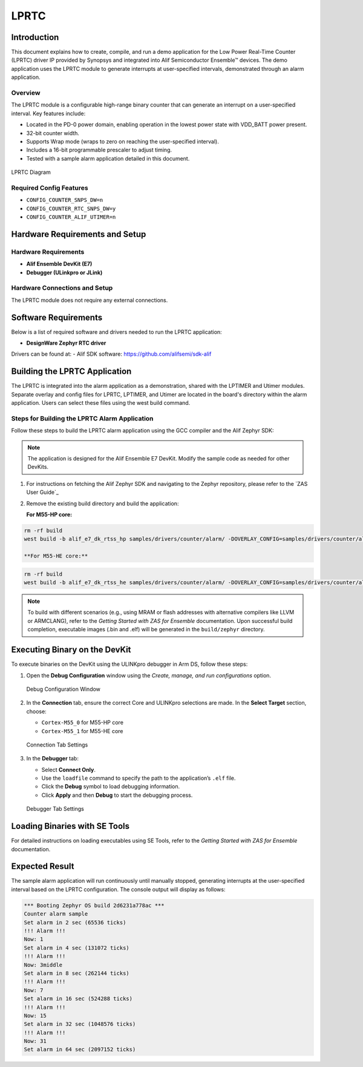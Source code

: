 .. _lprtc:

=====
LPRTC
=====

Introduction
============

This document explains how to create, compile, and run a demo application for the Low Power Real-Time Counter (LPRTC) driver IP provided by Synopsys and integrated into Alif Semiconductor Ensemble™ devices. The demo application uses the LPRTC module to generate interrupts at user-specified intervals, demonstrated through an alarm application.

Overview
--------

The LPRTC module is a configurable high-range binary counter that can generate an interrupt on a user-specified interval. Key features include:

- Located in the PD-0 power domain, enabling operation in the lowest power state with VDD_BATT power present.
- 32-bit counter width.
- Supports Wrap mode (wraps to zero on reaching the user-specified interval).
- Includes a 16-bit programmable prescaler to adjust timing.
- Tested with a sample alarm application detailed in this document.

.. figure:: _static/lprtc_diagram.png
   :alt: LPRTC Diagram
   :align: center

   LPRTC Diagram

Required Config Features
------------------------

- ``CONFIG_COUNTER_SNPS_DW=n``
- ``CONFIG_COUNTER_RTC_SNPS_DW=y``
- ``CONFIG_COUNTER_ALIF_UTIMER=n``

Hardware Requirements and Setup
===============================

Hardware Requirements
---------------------

- **Alif Ensemble DevKit (E7)**
- **Debugger (ULinkpro or JLink)**

Hardware Connections and Setup
------------------------------

The LPRTC module does not require any external connections.

Software Requirements
=====================

Below is a list of required software and drivers needed to run the LPRTC application:

- **DesignWare Zephyr RTC driver**

Drivers can be found at:
- Alif SDK software: https://github.com/alifsemi/sdk-alif

Building the LPRTC Application
==============================

The LPRTC is integrated into the alarm application as a demonstration, shared with the LPTIMER and Utimer modules. Separate overlay and config files for LPRTC, LPTIMER, and Utimer are located in the board's directory within the alarm application. Users can select these files using the west build command.

Steps for Building the LPRTC Alarm Application
----------------------------------------------

Follow these steps to build the LPRTC alarm application using the GCC compiler and the Alif Zephyr SDK:

.. note::
   The application is designed for the Alif Ensemble E7 DevKit. Modify the sample code as needed for other DevKits.

1. For instructions on fetching the Alif Zephyr SDK and navigating to the Zephyr repository, please refer to the `ZAS User Guide`_

2. Remove the existing build directory and build the application:

   **For M55-HP core:**

.. code-block:: bash

   rm -rf build
   west build -b alif_e7_dk_rtss_hp samples/drivers/counter/alarm/ -DOVERLAY_CONFIG=samples/drivers/counter/alarm/boards/alif_rtc.conf -DDTC_OVERLAY_FILE=samples/drivers/counter/alarm/boards/alif_rtc.overlay

   **For M55-HE core:**

.. code-block:: bash

   rm -rf build
   west build -b alif_e7_dk_rtss_he samples/drivers/counter/alarm/ -DOVERLAY_CONFIG=samples/drivers/counter/alarm/boards/alif_rtc.conf -DDTC_OVERLAY_FILE=samples/drivers/counter/alarm/boards/alif_rtc.overlay

.. note::
   To build with different scenarios (e.g., using MRAM or flash addresses with alternative compilers like LLVM or ARMCLANG), refer to the *Getting Started with ZAS for Ensemble* documentation. Upon successful build completion, executable images (.bin and .elf) will be generated in the ``build/zephyr`` directory.

Executing Binary on the DevKit
==============================

To execute binaries on the DevKit using the ULINKpro debugger in Arm DS, follow these steps:

1. Open the **Debug Configuration** window using the *Create, manage, and run configurations* option.

   .. figure:: _static/debug_config_window.png
      :alt: Debug Configuration Window
      :align: center

      Debug Configuration Window

2. In the **Connection** tab, ensure the correct Core and ULINKpro selections are made. In the **Select Target** section, choose:

   - ``Cortex-M55_0`` for M55-HP core
   - ``Cortex-M55_1`` for M55-HE core

   .. figure:: _static/connections_tab.png
      :alt: Connection Tab Settings
      :align: center

      Connection Tab Settings

3. In the **Debugger** tab:

   - Select **Connect Only**.
   - Use the ``loadfile`` command to specify the path to the application’s ``.elf`` file.
   - Click the **Debug** symbol to load debugging information.
   - Click **Apply** and then **Debug** to start the debugging process.

   .. figure:: _static/debugger_tab.png
      :alt: Debugger Tab Settings
      :align: center

      Debugger Tab Settings

Loading Binaries with SE Tools
==============================

For detailed instructions on loading executables using SE Tools, refer to the *Getting Started with ZAS for Ensemble* documentation.

Expected Result
===============

The sample alarm application will run continuously until manually stopped, generating interrupts at the user-specified interval based on the LPRTC configuration. The console output will display as follows:

.. code-block:: text

   *** Booting Zephyr OS build 2d6231a778ac ***
   Counter alarm sample
   Set alarm in 2 sec (65536 ticks)
   !!! Alarm !!!
   Now: 1
   Set alarm in 4 sec (131072 ticks)
   !!! Alarm !!!
   Now: 3middle
   Set alarm in 8 sec (262144 ticks)
   !!! Alarm !!!
   Now: 7
   Set alarm in 16 sec (524288 ticks)
   !!! Alarm !!!
   Now: 15
   Set alarm in 32 sec (1048576 ticks)
   !!! Alarm !!!
   Now: 31
   Set alarm in 64 sec (2097152 ticks)